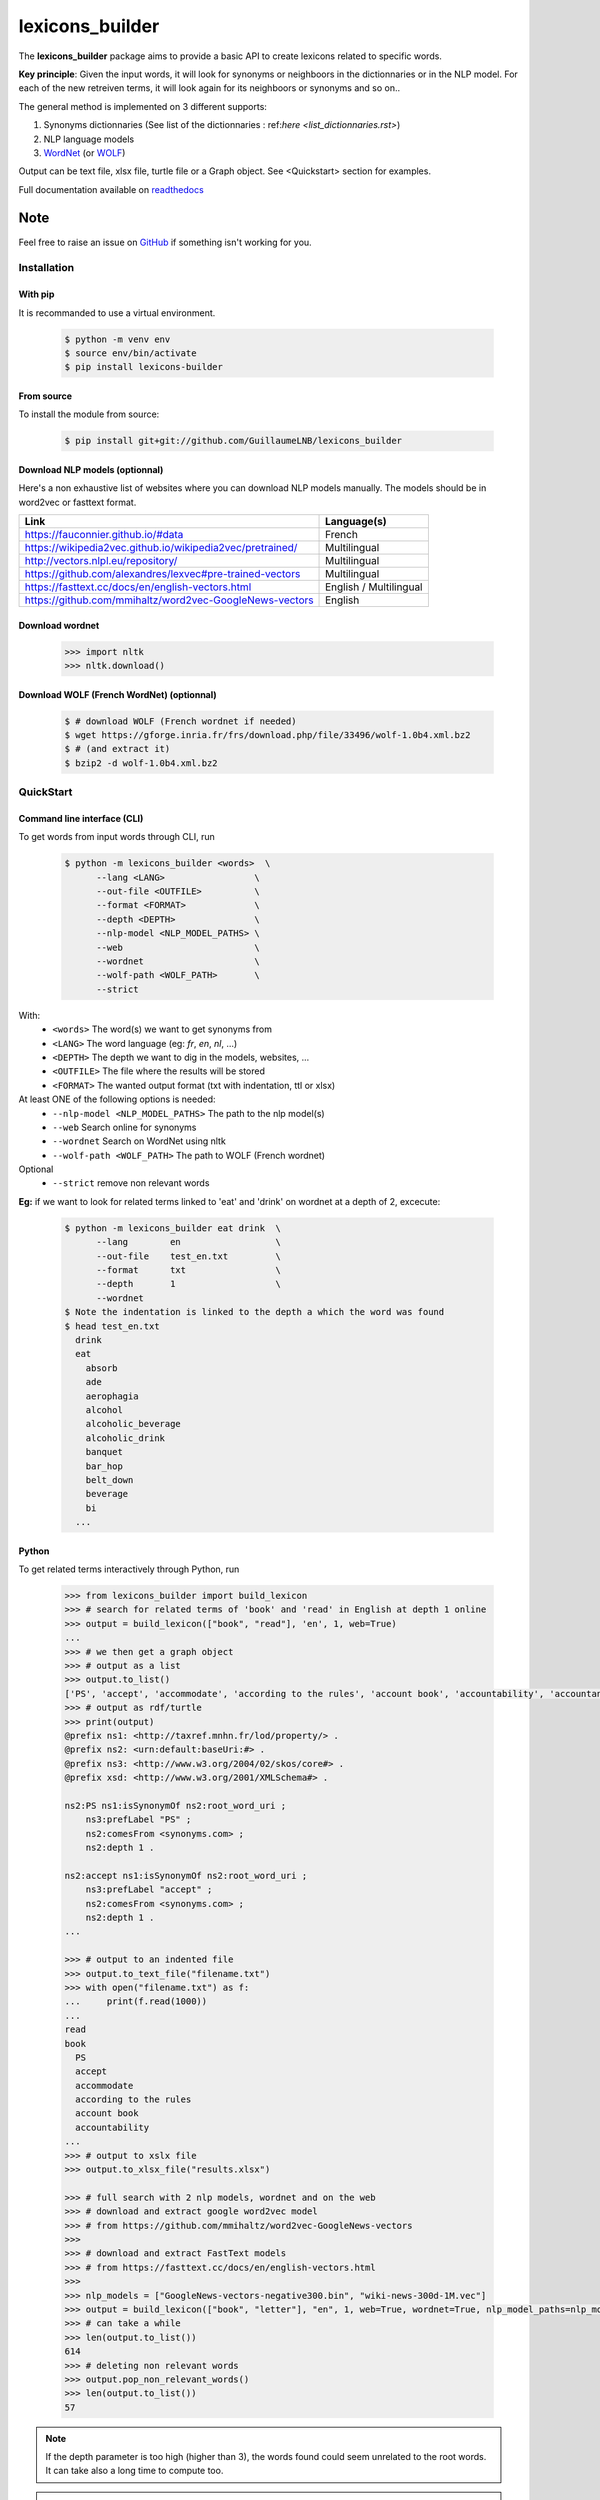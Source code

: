 ================
lexicons_builder
================


The **lexicons_builder** package aims to provide a basic API to create lexicons related to specific words.


**Key principle**: Given the input words, it will look for synonyms or neighboors in the dictionnaries or in the NLP model. For each of the new retreiven terms, it will look again for its neighboors or synonyms and so on..

The general method is implemented on 3 different supports:

1) Synonyms dictionnaries (See list of the dictionnaries : ref:`here <list_dictionnaries.rst>`)
2) NLP language models
3) `WordNet`_ (or `WOLF`_)


Output can be text file, xlsx file, turtle file or a Graph object. See <Quickstart> section for examples.

Full documentation available on `readthedocs`_


Note
====

Feel free to raise an issue on `GitHub`_ if something isn't working for you.


.. _toctree: http://www.sphinx-doc.org/en/master/usage/restructuredtext/directives.html
.. _reStructuredText: http://www.sphinx-doc.org/en/master/usage/restructuredtext/basics.html
.. _references: http://www.sphinx-doc.org/en/stable/markup/inline.html
.. _Python domain syntax: http://sphinx-doc.org/domains.html#the-python-domain
.. _Sphinx: http://www.sphinx-doc.org/
.. _Python: http://docs.python.org/
.. _Numpy: http://docs.scipy.org/doc/numpy
.. _SciPy: http://docs.scipy.org/doc/scipy/reference/
.. _matplotlib: https://matplotlib.org/contents.html#
.. _Pandas: http://pandas.pydata.org/pandas-docs/stable
.. _Scikit-Learn: http://scikit-learn.org/stable
.. _autodoc: http://www.sphinx-doc.org/en/stable/ext/autodoc.html
.. _WordNet: https://wordnet.princeton.edu/
.. _WOLF: http://alpage.inria.fr/~sagot/
.. _readthedocs: https://lexicons-builder.readthedocs.io/en/latest/index.html
.. _GitHub: https://github.com/GuillaumeLNB/lexicons_builder/issues


Installation
------------

With pip
~~~~~~~~
It is recommanded to use a virtual environment.

    .. code:: bash

        $ python -m venv env
        $ source env/bin/activate
        $ pip install lexicons-builder


From source
~~~~~~~~~~~
To install the module from source:

    .. code:: bash

        $ pip install git+git://github.com/GuillaumeLNB/lexicons_builder

Download NLP models (optionnal)
~~~~~~~~~~~~~~~~~~~~~~~~~~~~~~~

Here's a non exhaustive list of websites where you can download NLP models manually.
The models should be in word2vec or fasttext format.

+-----------------------------------------------------------+------------------------+
| Link                                                      | Language(s)            |
+===========================================================+========================+
| https://fauconnier.github.io/#data                        | French                 |
+-----------------------------------------------------------+------------------------+
| https://wikipedia2vec.github.io/wikipedia2vec/pretrained/ | Multilingual           |
+-----------------------------------------------------------+------------------------+
| http://vectors.nlpl.eu/repository/                        | Multilingual           |
+-----------------------------------------------------------+------------------------+
| https://github.com/alexandres/lexvec#pre-trained-vectors  | Multilingual           |
+-----------------------------------------------------------+------------------------+
| https://fasttext.cc/docs/en/english-vectors.html          | English / Multilingual |
+-----------------------------------------------------------+------------------------+
| https://github.com/mmihaltz/word2vec-GoogleNews-vectors   | English                |
+-----------------------------------------------------------+------------------------+

Download wordnet
~~~~~~~~~~~~~~~~

    .. code:: python

        >>> import nltk
        >>> nltk.download()


Download WOLF (French WordNet) (optionnal)
~~~~~~~~~~~~~~~~~~~~~~~~~~~~~~~~~~~~~~~~~~

    .. code:: bash

        $ # download WOLF (French wordnet if needed)
        $ wget https://gforge.inria.fr/frs/download.php/file/33496/wolf-1.0b4.xml.bz2
        $ # (and extract it)
        $ bzip2 -d wolf-1.0b4.xml.bz2

QuickStart
------------

Command line interface (CLI)
~~~~~~~~~~~~~~~~~~~~~~~~~~~~

To get words from input words through CLI, run


    .. code:: bash

        $ python -m lexicons_builder <words>  \
              --lang <LANG>                 \
              --out-file <OUTFILE>          \
              --format <FORMAT>             \
              --depth <DEPTH>               \
              --nlp-model <NLP_MODEL_PATHS> \
              --web                         \
              --wordnet                     \
              --wolf-path <WOLF_PATH>       \
              --strict

With:
  * ``<words>`` The word(s) we want to get synonyms from
  * ``<LANG>`` The word language (eg: *fr*, *en*, *nl*, ...)
  * ``<DEPTH>`` The depth we want to dig in the models, websites, ...
  * ``<OUTFILE>`` The file where the results will be stored
  * ``<FORMAT>`` The wanted output format (txt with indentation, ttl or xlsx)
At least ONE of the following options is needed:
  * ``--nlp-model <NLP_MODEL_PATHS>`` The path to the nlp model(s)
  * ``--web`` Search online for synonyms
  * ``--wordnet`` Search on WordNet using nltk
  * ``--wolf-path <WOLF_PATH>`` The path to WOLF (French wordnet)
Optional
  * ``--strict`` remove non relevant words

**Eg:** if we want to look for related terms linked to 'eat' and 'drink' on wordnet at a depth of 2, excecute:

    .. code:: bash

        $ python -m lexicons_builder eat drink  \
              --lang        en                  \
              --out-file    test_en.txt         \
              --format      txt                 \
              --depth       1                   \
              --wordnet
        $ Note the indentation is linked to the depth a which the word was found
        $ head test_en.txt
          drink
          eat
            absorb
            ade
            aerophagia
            alcohol
            alcoholic_beverage
            alcoholic_drink
            banquet
            bar_hop
            belt_down
            beverage
            bi
          ...




Python
~~~~~~

To get related terms interactively through Python, run

    .. code:: python

        >>> from lexicons_builder import build_lexicon
        >>> # search for related terms of 'book' and 'read' in English at depth 1 online
        >>> output = build_lexicon(["book", "read"], 'en', 1, web=True)
        ...
        >>> # we then get a graph object
        >>> # output as a list
        >>> output.to_list()
        ['PS', 'accept', 'accommodate', 'according to the rules', 'account book', 'accountability', 'accountancy', 'accountant', 'accounting', 'accounts', 'accuse', 'acquire', 'act', 'adjudge', 'admit', 'adopt', 'afl', 'agree', 'aim', "al-qur'an", 'album', 'allege', 'allocate', 'allow', 'analyse', 'analyze', 'annuaire', 'anthology', 'appear in reading', 'apply', 'appropriate', 'arrange', 'arrange for', 'arrest', 'articulate', 'ascertain' ...
        >>> # output as rdf/turtle
        >>> print(output)
        @prefix ns1: <http://taxref.mnhn.fr/lod/property/> .
        @prefix ns2: <urn:default:baseUri:#> .
        @prefix ns3: <http://www.w3.org/2004/02/skos/core#> .
        @prefix xsd: <http://www.w3.org/2001/XMLSchema#> .

        ns2:PS ns1:isSynonymOf ns2:root_word_uri ;
            ns3:prefLabel "PS" ;
            ns2:comesFrom <synonyms.com> ;
            ns2:depth 1 .

        ns2:accept ns1:isSynonymOf ns2:root_word_uri ;
            ns3:prefLabel "accept" ;
            ns2:comesFrom <synonyms.com> ;
            ns2:depth 1 .
        ...

        >>> # output to an indented file
        >>> output.to_text_file("filename.txt")
        >>> with open("filename.txt") as f:
        ...     print(f.read(1000))
        ...
        read
        book
          PS
          accept
          accommodate
          according to the rules
          account book
          accountability
        ...
        >>> # output to xslx file
        >>> output.to_xlsx_file("results.xlsx")

        >>> # full search with 2 nlp models, wordnet and on the web
        >>> # download and extract google word2vec model
        >>> # from https://github.com/mmihaltz/word2vec-GoogleNews-vectors
        >>>
        >>> # download and extract FastText models
        >>> # from https://fasttext.cc/docs/en/english-vectors.html
        >>>
        >>> nlp_models = ["GoogleNews-vectors-negative300.bin", "wiki-news-300d-1M.vec"]
        >>> output = build_lexicon(["book", "letter"], "en", 1, web=True, wordnet=True, nlp_model_paths=nlp_models)
        >>> # can take a while
        >>> len(output.to_list())
        614
        >>> # deleting non relevant words
        >>> output.pop_non_relevant_words()
        >>> len(output.to_list())
        57




.. note::
    If the depth parameter is too high (higher than 3), the words found could seem unrelated to the root words. It can take also a long time to compute too.

.. note::
    The word senses are taken equally, which means that you might get terms you would think are not related to the input word.
    Eg: looking for the word 'test' might give you words linked to Sea urchins, as a 'test' is also a type of shell https://en.wikipedia.org/wiki/Test_(biology).


.. _GitHub: https://github.com/GuillaumeLNB/lexicons_builder/issues